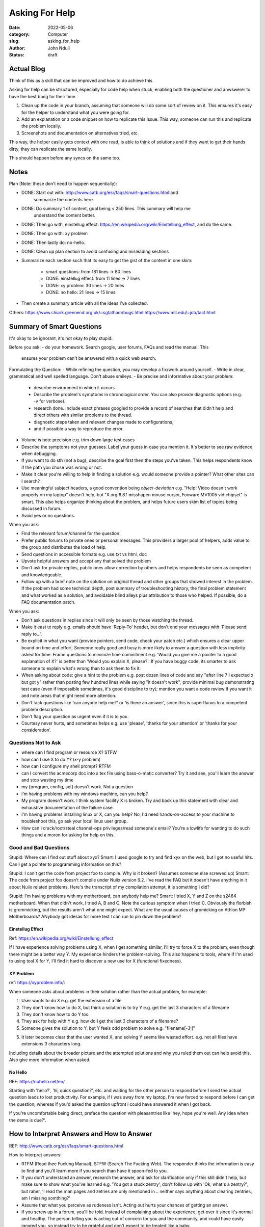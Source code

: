 ###############
Asking For Help
###############


:date: 2022-05-06
:category: Computer
:slug: asking_for_help
:author: John Nduli
:status: draft

Actual Blog
===========
Think of this as a skill that can be improved and how to do achieve this.

Asking for help can be structured, especially for code help when stuck, enabling
both the questioner and anwswerer to have the best bang for their time.

1. Clean up the code in your branch, assuming that someone will do some sort of
   review on it. This ensures it's easy for the helper to understand what you
   were going for.
2. Add an explanation or a code snippet on how to replicate this issue. This
   way, someone can run this and replicate the problem locally.
3. Screenshots and documentation on alternatives tried, etc.

This way, the helper easily gets context with one read, is able to think of
solutions and if they want to get their hands dirty, they can replicate the same
locally.

This should happen before any syncs on the same too.

Notes
=====
Plan (Note: these don't need to happen sequentially):

- DONE: Start out with: http://www.catb.org/esr/faqs/smart-questions.html and
   summarize the contents here.
- DONE: Do summary 1 of content, goal being < 250 lines. This summary will help me
   understand the content better.
- DONE: Then go with, einstellug effect: https://en.wikipedia.org/wiki/Einstellung_effect, and do the same.
- DONE: Then go with: xy problem
- DONE: Then lastly do: no-hello.
- DONE: Clean up plan section to avoid confusing and misleading sections
- Summarize each section such that its easy to get the gist of the content in
  one skim:
    - smart questions: from 181 lines -> 80 lines
    - DONE: einstellug effect: from 11 lines -> 7 lines
    - DONE: xy problem: 30 lines -> 20 lines
    - DONE: no hello: 21 lines -> 15 lines
- Then create a summary article with all the ideas I've collected.

Others:
https://www.chiark.greenend.org.uk/~sgtatham/bugs.html
https://www.mit.edu/~jcb/tact.html

Summary of Smart Questions
==========================
It's okay to be ignorant, it's not okay to play stupid. 

Before you ask:
- do your homework. Search google, user forums, FAQs and read the manual. This
  ensures your problem can't be answered with a quick web search.

Formulating the Question:
- While refining the question, you may develop a fix/work around yourself.
- Write in clear, grammatical and well spelled language. Don't abuse smileys.
- Be precise and informative about your problem:
    - describe environment in which it occurs
    - Describe the problem's symptoms in chronological order. You can also
      provide diagnostic options (e.g. -v for verbose).
    - research done. Include exact phrases googled to provide a record of
      searches that didn't help and direct others with similar problems to the
      thread.
    - diagnostic steps taken and relevant changes made to configurations,
    - and if possible a way to reproduce the error.
- Volume is note precision e.g. trim down large test cases
- Describe the symptoms not your guesses. Label your guess in case you mention
  it. It's better to see raw evidence when debugging.
- If you want to do sth (not a bug), describe the goal first then the steps
  you've taken. This helps respondents know if the path you chose was wrong or
  not.
- Make it clear you're willing to help in finding a solution e.g. would someone
  provide a pointer? What other sites can I search?
- Use meaningful subject headers, a good convention being `object-deviation`
  e.g. "Help! Video doesn't work properly on my laptop" doesn't help, but "X.org
  6.8.1 misshapen mouse cursor, Fooware MV1005 vid.chipset" is smart. This also
  helps organize thinking about the problem, and helps future users skim list of
  topics being discussed in forum.
- Avoid yes or no questions.

When you ask:

- Find the relevant forum/channel for the question.
- Prefer public forums to private ones or personal messages. This providers a
  larger pool of helpers, adds value to the group and distributes the load of
  help.  
- Send questions in accessible formats e.g. use txt vs html, doc
- Upvote helpful answers and accept any that solved the problem
- Don't ask for private replies, public ones allow correction by others and
  helps respondents be seen as competent and knowledgeable.
- Follow up with a brief note on the solution on original thread and other
  groups that showed interest in the problem. If the problem had some technical
  depth, post summary of troubleshooting history, the final problem statement
  and what worked as a solution, and avoidable blind alleys plus attribution to
  those who helped. If possible, do a FAQ documentation patch.


When you ask:

- Don't ask questions in replies since it will only be seen by those watching
  the thread.
- Make it east to reply e.g. emails should have 'Reply-To' header, but don't end
  your messages with 'Please send reply to...'.
- Be explicit in what you want (provide pointers, send code, check your patch
  etc.) which ensures a clear upper bound on time and effort. Someone really
  good and busy is more likely to answer a question with less implicity asked
  for time. Frame questions to minimize time commitment e.g. 'Would you give me
  a pointer to a good explanation of X?' is better than 'Would you explain X,
  please?'. If you have buggy code, its smarter to ask someone to explain what's
  wrong than to ask them to fix it.
- When asking about code: give a hint to the problem e.g. post dozen lines of
  code and say "after line 7 I expected x but got y" rather than posting few
  hundred lines while saying "it doesn't work"; provide minimal bug
  demonstrating test case (even if impossible sometimes, it's good discipline to
  try); mention you want a code review if you want it and note areas that might
  need more attention.
- Don't tack questions like 'can anyone help me?' or 'is there an answer', since
  this is superfluous to a competent problem description.
- Don't flag your question as urgent even if it is to you.
- Courtesy never hurts, and sometimes helps e.g. use 'please', 'thanks for your
  attention' or 'thanks for your consideration'.

Questions Not to Ask
^^^^^^^^^^^^^^^^^^^^
- where can I find program or resource X? STFW
- how can I use X to do Y? (x-y problem)
- how can I configure my shell prompt? RTFM
- can I convert the acmecorp doc into a tex file using bass-o-matic converter?
  Try it and see, you'll learn the answer and stop wasting my time
- my {program, config, sql} doesn't work. Not a question
- i'm having problems with my windows machine, can you help?
- My program doesn't work. I think system facility X is broken. Try and back up
  this statement with clear and exhaustive documentation of the failure case.
- I'm having problems installing linux or X, can you help? No, I'd need
  hands-on-access to your machine to troubleshoot this, go ask your local linux
  user group.
- How can I crack/root/steal channel-ops privileges/read someone's email? You're
  a lowlife for wanting to do such things and a moron for asking for help on
  this.

Good and Bad Questions
^^^^^^^^^^^^^^^^^^^^^^
Stupid: Where can I find out stuff about xyx?
Smart: I used google to try and find xyx on the web, but I got no useful hits.
Can I get a pointer to programming information on this?

Stupid: I can't get the code from project foo to compile. Why is it broken?
(Assumes someone else screwed up)
Smart: The code from project foo doesn't compile under Nuiix version 6.2. I've
read the FAQ but it doesn't have anything in it about Nuiix related problems.
Here's the transcript of my compilation attempt, it is something I did?

Stupid: I'm having problems with my motherboard, can anybody help me? 
Smart: I tried X, Y and Z on the s2464 motherboard. When that didn't work, I
tried A, B and C. Note the curious symptom when I tried C. Obviously the
florbish is grommicking, but the results aren't what one might expect. What are
the usual causes of gromicking on Athlon MP Motherboards? ANybody got idesas for
more test I can run to pin down the problem?

Einstellug Effect
-----------------
Ref: https://en.wikipedia.org/wiki/Einstellung_effect

If I have experience solving problems using X, when I get something similar,
I'll try to force X to the problem, even though there might be a better way Y.
My experience hinders the problem-solving. This also happens to tools, where if
I'm used to using tool X for Y, I'll find it hard to discover a new use for X
(functional fixedness).

XY Problem
----------
ref: https://xyproblem.info/:

When someone asks about problems in their solution rather than the actual
problem, for example:

1. User wants to do X e.g. get the extension of a file
2. They don't know how to do X, but think a solution is to try Y e.g. get the
   last 3 characters of a filename
3. They don't know how to do Y too
4. They ask for help with Y e.g. how do I get the last 3 characters of a
   filename?
5. Someone gives the solution to Y, but Y feels odd problem to solve e.g.
   "filename[-3:]"
5. It later becomes clear that the user wanted X, and solving Y seems like
   wasted effort. e.g. not all files have extensions 3 characters long.

Including details about the broader picture and the attempted solutions and why
you ruled them out can help avoid this. Also give more information when asked.

No Hello
--------
REF: https://nohello.net/en/

Starting with 'hello?', 'hi, quick question?', etc. and waiting for the other
person to respond before I send the actual question leads to lost productivity.
For example, if I was away from my laptop, I'm now forced to respond before I
can get the question, whereas if you'd asked the question upfront I could have
answered it when I got back.

If you're uncomfortable being direct, preface the question with pleasantries
like 'hey, hope you're well. Any idea when the demo is due?'.


How to Interpret Answers and How to Answer
==========================================
REF: http://www.catb.org/esr/faqs/smart-questions.html


How to Interpret answers:

- RTFM (Read thee Fucking Manual), STFW (Search The Fucking Web). The responder
  thinks the information is easy to find and you'll learn more if you search
  than have it spoon-fed to you.
- If you don't understand an answer, research the answer, and ask for
  clarification only if this still didn't help, but make sure to show what
  you've learned e.g. 'You got a stuck zentry', don't follow up with 'Ok, what's
  a zentry?', but raher, 'I read the man pages and zetries are only mentioned in
  .. neither says anything about clearing zentries, am I missing somthing?'
- Assume that what you perceive as rudeness isn't. Acting out hurts your chances
  of getting an answer.
- If you screw up in a forum, you'll be told. Instead of complaining about the
  experience, get over it since it's normal and healthy. The person telling you
  is acting out of concern for you and the community, and could have easily
  ignored you, so instead try to be grateful and don't expect to be treated like
  a baby.
- If someone legitimately attacks you for no reason, complaining is the way to
  screw up.

If you can't get an answer, no response doesn't mean you're being ignored.
Perhaps people don't know the answer. Don't repost the question though, and
consider going to other sources.

To answer questions in a helpful way:

- be gently, problem related stress can make people seem rude/stupid.
- reply to first offenders privately, no need for public humiliation.
- if you don't know, say so, a wrong authoritative answer is worse that no
  answer.
- If you can't help don't hinder e.g. don't make jokes about commands that can
  trash the user's set up.
- ask probing questions that can help turn a bad question into a good one.
- instead of RTFM, send a pointer to the documentation.
- if you answer a question, give good value. Don't suggest workarounds if
  someone is using the wrong tool/approach, but suggest good tools or even
  reframe the question.
- answer the actual question. If the user has been thorough and tried A, B, C,
  it's unhelpful to tell them to try A or B.
- if you did research to answer the question, show this rather than act as
  though you pulled the answer out of your head. Teach them to fish.
